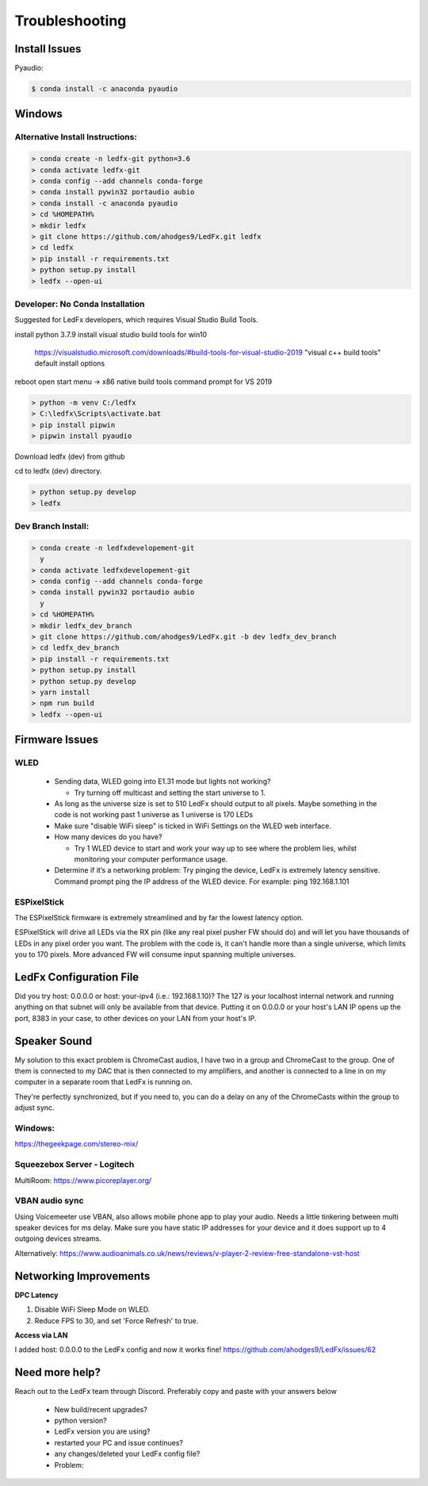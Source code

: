 =====================
   Troubleshooting
=====================

Install Issues
--------------

Pyaudio:

.. code:: console

    $ conda install -c anaconda pyaudio

Windows
-------

.. _win-alt-install:

Alternative Install Instructions:
+++++++++++++++++++++++++++++++++

.. code:: doscon

    > conda create -n ledfx-git python=3.6
    > conda activate ledfx-git
    > conda config --add channels conda-forge
    > conda install pywin32 portaudio aubio
    > conda install -c anaconda pyaudio
    > cd %HOMEPATH%
    > mkdir ledfx
    > git clone https://github.com/ahodges9/LedFx.git ledfx
    > cd ledfx
    > pip install -r requirements.txt
    > python setup.py install
    > ledfx --open-ui

.. _win-dev-install:

Developer: No Conda Installation
+++++++++++++++++++++++++++++++++++++++++++++++++++++++++++++++++++++++++++

Suggested for LedFx developers, which requires Visual Studio Build Tools.

install python 3.7.9
install visual studio build tools for win10
  https://visualstudio.microsoft.com/downloads/#build-tools-for-visual-studio-2019
  "visual c++ build tools"
  default install options
reboot
open start menu -> x86 native build tools command prompt for VS 2019

.. code:: doscon

    > python -m venv C:/ledfx
    > C:\ledfx\Scripts\activate.bat
    > pip install pipwin
    > pipwin install pyaudio

Download ledfx (dev) from github

cd to ledfx (dev) directory.

.. code:: doscon

    > python setup.py develop
    > ledfx

Dev Branch Install:
+++++++++++++++++++

.. code:: doscon

    > conda create -n ledfxdevelopement-git
      y
    > conda activate ledfxdevelopement-git
    > conda config --add channels conda-forge
    > conda install pywin32 portaudio aubio
      y
    > cd %HOMEPATH%
    > mkdir ledfx_dev_branch
    > git clone https://github.com/ahodges9/LedFx.git -b dev ledfx_dev_branch
    > cd ledfx_dev_branch
    > pip install -r requirements.txt
    > python setup.py install
    > python setup.py develop
    > yarn install
    > npm run build
    > ledfx --open-ui

Firmware Issues
---------------

WLED
++++

  - Sending data, WLED going into E1.31 mode but lights not working?

    - Try turning off multicast and setting the start universe to 1.

  - As long as the universe size is set to 510 LedFx should output to all pixels. Maybe something in the code is not working past 1 universe as 1 universe is 170 LEDs

  - Make sure "disable WiFi sleep" is ticked in WiFi Settings on the WLED web interface.

  - How many devices do you have?

    - Try 1 WLED device to start and work your way up to see where the problem lies, whilst monitoring your computer performance usage.

  - Determine if it’s a networking problem:
    Try pinging the device, LedFx is extremely latency sensitive.
    Command prompt ping the IP address of the WLED device. For example: ping 192.168.1.101

ESPixelStick
++++++++++++

The ESPixelStick firmware is extremely streamlined and by far the lowest latency option.

ESPixelStick will drive all LEDs via the RX pin (like any real pixel pusher FW should do) and will let you have
thousands of LEDs in any pixel order you want. The problem with the code is, it can't handle more than a single
universe, which limits you to 170 pixels. More advanced FW will consume input spanning multiple universes.

LedFx Configuration File
------------------------

Did you try host: 0.0.0.0 or host: your-ipv4 (i.e.: 192.168.1.10)? The 127 is your localhost internal network and
running anything on that subnet will only be available from that device. Putting it on 0.0.0.0 or your host's
LAN IP opens up the port, 8383 in your case, to other devices on your LAN from your host's IP.

Speaker Sound
-------------

My solution to this exact problem is ChromeCast audios, I have two in a group and ChromeCast to the group.
One of them is connected to my DAC that is then connected to my amplifiers, and another is connected to a line
in on my computer in a separate room that LedFx is running on.

They're perfectly synchronized, but if you need to, you can do a delay on any of the ChromeCasts within the group
to adjust sync.

Windows:
++++++++

https://thegeekpage.com/stereo-mix/

Squeezebox Server - Logitech
++++++++++++++++++++++++++++

MultiRoom: https://www.picoreplayer.org/

VBAN audio sync
+++++++++++++++

Using Voicemeeter use VBAN, also allows mobile phone app to play your audio. Needs a little tinkering between multi
speaker devices for ms delay. Make sure you have static IP addresses for your device and it does support up to 4
outgoing devices streams.

Alternatively:
https://www.audioanimals.co.uk/news/reviews/v-player-2-review-free-standalone-vst-host

Networking Improvements
-----------------------

**DPC Latency**

1. Disable WiFi Sleep Mode on WLED.
2. Reduce FPS to 30, and set 'Force Refresh' to true.

**Access via LAN**

I added host: 0.0.0.0 to the LedFx config and now it works fine!
https://github.com/ahodges9/LedFx/issues/62

Need more help?
---------------

Reach out to the LedFx team through Discord. Preferably copy and paste with your answers below

  - New build/recent upgrades?

  - python version?

  - LedFx version you are using?

  - restarted your PC and issue continues?

  - any changes/deleted your LedFx config file?

  - Problem:
